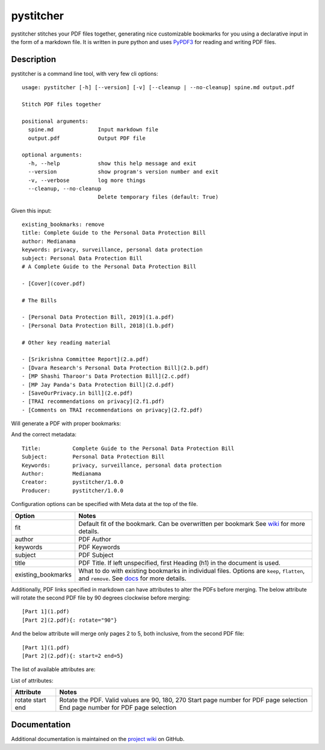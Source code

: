 ==========
pystitcher
==========

pystitcher stitches your PDF files together, generating nice customizable bookmarks for you using a declarative input in the form of a markdown file. It is written in pure python and uses `PyPDF3 <https://pypi.org/project/PyPDF3/>`_ for reading and writing PDF files.


Description
===========

pystitcher is a command line tool, with very few cli options::

	usage: pystitcher [-h] [--version] [-v] [--cleanup | --no-cleanup] spine.md output.pdf

	Stitch PDF files together

	positional arguments:
	  spine.md              Input markdown file
	  output.pdf            Output PDF file

	optional arguments:
	  -h, --help            show this help message and exit
	  --version             show program's version number and exit
	  -v, --verbose         log more things
	  --cleanup, --no-cleanup
	                        Delete temporary files (default: True)

Given this input::

	existing_bookmarks: remove
	title: Complete Guide to the Personal Data Protection Bill
	author: Medianama
	keywords: privacy, surveillance, personal data protection
	subject: Personal Data Protection Bill
	# A Complete Guide to the Personal Data Protection Bill

	- [Cover](cover.pdf)

	# The Bills

	- [Personal Data Protection Bill, 2019](1.a.pdf)
	- [Personal Data Protection Bill, 2018](1.b.pdf)

	# Other key reading material

	- [Srikrishna Committee Report](2.a.pdf)
	- [Dvara Research's Personal Data Protection Bill](2.b.pdf)
	- [MP Shashi Tharoor's Data Protection Bill](2.c.pdf)
	- [MP Jay Panda's Data Protection Bill](2.d.pdf)
	- [SaveOurPrivacy.in bill](2.e.pdf)
	- [TRAI recommendations on privacy](2.f1.pdf)
	- [Comments on TRAI recommendations on privacy](2.f2.pdf)

Will generate a PDF with proper bookmarks:

.. image:: https://i.imgur.com/qPVpZGt.png

And the correct metadata::

	Title:          Complete Guide to the Personal Data Protection Bill
	Subject:        Personal Data Protection Bill
	Keywords:       privacy, surveillance, personal data protection
	Author:         Medianama
	Creator:        pystitcher/1.0.0
	Producer:       pystitcher/1.0.0

Configuration options can be specified with Meta data at the top of the file.

+---------------------+--------------------------------------------------------------------------+
| Option              | Notes                                                                    |
+=====================+==========================================================================+
| fit                 | Default fit of the bookmark. Can be overwritten per bookmark             |
|                     | See `wiki <https://github.com/captn3m0/pystitcher/wiki/Zoom-Levels>`_    |
|                     | for more details.                                                        |
+---------------------+--------------------------------------------------------------------------+
| author              | PDF Author                                                               |
+---------------------+--------------------------------------------------------------------------+
| keywords            | PDF Keywords                                                             |
+---------------------+--------------------------------------------------------------------------+
| subject             | PDF Subject                                                              |
+---------------------+--------------------------------------------------------------------------+
| title               | PDF Title. If left unspecified, first Heading (h1)                       |
|                     | in the document is used.                                                 |
+---------------------+--------------------------------------------------------------------------+
| existing_bookmarks  | What to do with existing bookmarks in individual files.                  |
|                     | Options are ``keep``, ``flatten``, and ``remove``. See                   |
|                     | `docs <https://github.com/captn3m0/pystitcher/wiki/Existing-Bookmarks>`_ |
|                     | for more details.                                                        |
+---------------------+--------------------------------------------------------------------------+

Additionally, PDF links specified in markdown can have attributes to alter the PDFs before merging. The below attribute will rotate the second PDF file by 90 degrees clockwise before merging::

	[Part 1](1.pdf)
	[Part 2](2.pdf){: rotate="90"}

And the below attribute will merge only pages 2 to 5, both inclusive, from the second PDF file::

	[Part 1](1.pdf)
	[Part 2](2.pdf){: start=2 end=5}

The list of available attributes are:

List of attributes:

+---------------------+-----------------------------------------------+
| Attribute           | Notes                                         |
+=====================+===============================================+
| rotate              | Rotate the PDF. Valid values are 90, 180, 270 |
| start               | Start page number for PDF page selection      |
| end                 | End page number for PDF page selection        |
+---------------------+-----------------------------------------------+

Documentation
=============

Additional documentation is maintained on the `project wiki <https://github.com/captn3m0/pystitcher/wiki>`_ on GitHub.

